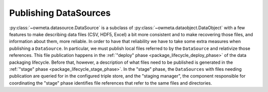 .. _publishing_datasources:

Publishing DataSources
======================

:py:class:`~owmeta.datasource.DataSource` is a subclass of
:py:class:`~owmeta.dataobject.DataObject` with a few features to make
describing data files (CSV, HDF5, Excel) a bit more consistent and to make
recovering those files, and information about them, more reliable. In order to
have that reliability we have to take some extra measures when publishing a
``DataSource``. In particular, we must publish local files referred to by the
``DataSource`` and relativize those references. This file publication happens
in the :ref:`"deploy" phase <package_lifecycle_deploy_phase>` of the data
packaging lifecycle. Before that, however, a description of what files need to
be published is generated in the :ref:`"stage" phase
<package_lifecycle_stage_phase>`. In the "stage" phase, the ``DataSources``
with files needing publication are queried for in the configured triple store,
and the "staging manager", the component responsible for coordinating the
"stage" phase identifies file references that refer to the same files and
directories.
